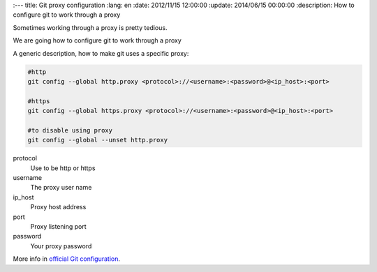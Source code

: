 :---
title: Git proxy configuration
:lang: en
:date: 2012/11/15 12:00:00
:update: 2014/06/15 00:00:00
:description: How to configure git to work through a proxy

Sometimes working through a proxy is pretty tedious.

We are going how to configure git to work through a proxy
	
A generic description, how to make git uses a specific proxy:

.. code-block:: bash
  
  #http
  git config --global http.proxy <protocol>://<username>:<password>@<ip_host>:<port>
  
  #https
  git config --global https.proxy <protocol>://<username>:<password>@<ip_host>:<port>
  
  #to disable using proxy
  git config --global --unset http.proxy

protocol
	Use to be http or https

username
	The proxy user name

ip_host
	Proxy host address

port
	Proxy listening port

password
	Your proxy password

More info in `official Git configuration`_. 

.. _`official Git configuration`: https://git-scm.com/docs/git-config:lang: en
